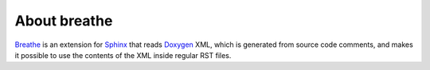 About breathe
=============

`Breathe <https://breathe.readthedocs.io/en/latest/>`__ is an extension for `Sphinx <https://www.sphinx-doc.org/en/master/>`_ that reads `Doxygen <https://www.doxygen.nl/>`__ XML, which is generated from source code comments, and makes it possible to use the contents of the XML inside regular RST files.
